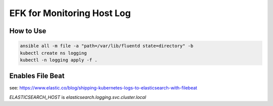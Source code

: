 EFK for Monitoring Host Log
===========================

How to Use
----------

.. code-block::

   ansible all -m file -a "path=/var/lib/fluentd state=directory" -b
   kubectl create ns logging
   kubectl -n logging apply -f .


Enables File Beat
-----------------

see: https://www.elastic.co/blog/shipping-kubernetes-logs-to-elasticsearch-with-filebeat

`ELASTICSEARCH_HOST` is `elasticsearch.logging.svc.cluster.local`
